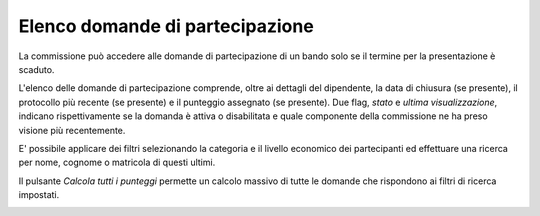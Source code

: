 .. Procedura Elettronica Online (PEO) documentation master file, created by
   sphinx-quickstart on Tue Sep 11 08:57:06 2018.
   You can adapt this file completely to your liking, but it should at least
   contain the root `toctree` directive.

Elenco domande di partecipazione
================================

La commissione può accedere alle domande di partecipazione di un bando solo se il termine per la 
presentazione è scaduto.

L'elenco delle domande di partecipazione comprende, oltre ai dettagli del dipendente, la data 
di chiusura (se presente), il protocollo più recente (se presente) e il punteggio assegnato (se presente). Due flag, *stato* e *ultima visualizzazione*, indicano rispettivamente se la domanda è attiva o disabilitata e quale componente della commissione ne ha preso visione più recentemente.

E' possibile applicare dei filtri selezionando la categoria e il livello economico dei 
partecipanti ed effettuare una ricerca per nome, cognome o matricola di questi ultimi.

.. thumbnail:: images/elenco_domande.png

Il pulsante *Calcola tutti i punteggi* permette un calcolo massivo di tutte le domande che rispondono ai filtri di ricerca impostati.

.. image:: images/calcola_punteggi.png